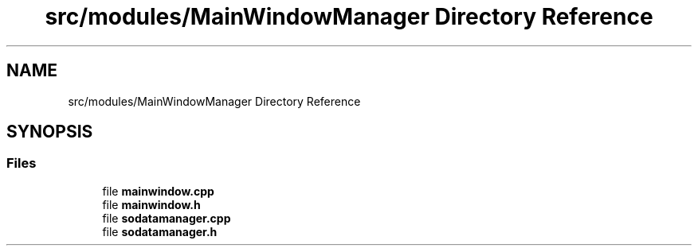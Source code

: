 .TH "src/modules/MainWindowManager Directory Reference" 3 "Tue Mar 7 2023" "Version 0.0.1" "WeighBridgeApplication" \" -*- nroff -*-
.ad l
.nh
.SH NAME
src/modules/MainWindowManager Directory Reference
.SH SYNOPSIS
.br
.PP
.SS "Files"

.in +1c
.ti -1c
.RI "file \fBmainwindow\&.cpp\fP"
.br
.ti -1c
.RI "file \fBmainwindow\&.h\fP"
.br
.ti -1c
.RI "file \fBsodatamanager\&.cpp\fP"
.br
.ti -1c
.RI "file \fBsodatamanager\&.h\fP"
.br
.in -1c
